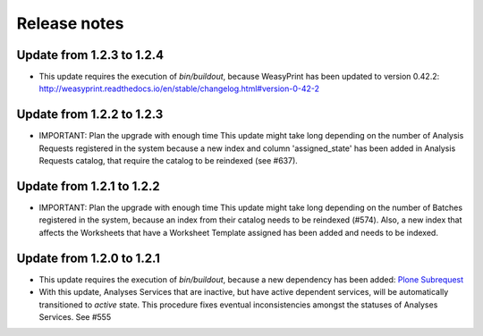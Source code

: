 Release notes
=============

Update from 1.2.3 to 1.2.4
--------------------------

- This update requires the execution of `bin/buildout`, because WeasyPrint has
  been updated to version 0.42.2:
  http://weasyprint.readthedocs.io/en/stable/changelog.html#version-0-42-2


Update from 1.2.2 to 1.2.3
--------------------------

- IMPORTANT: Plan the upgrade with enough time
  This update might take long depending on the number of Analysis Requests
  registered in the system because a new index and column 'assigned_state' has
  been added in Analysis Requests catalog, that require the catalog to be
  reindexed (see #637).


Update from 1.2.1 to 1.2.2
--------------------------

- IMPORTANT: Plan the upgrade with enough time
  This update might take long depending on the number of Batches registered in
  the system, because an index from their catalog needs to be reindexed (#574).
  Also, a new index that affects the Worksheets that have a Worksheet Template
  assigned has been added and needs to be indexed.


Update from 1.2.0 to 1.2.1
--------------------------

- This update requires the execution of `bin/buildout`, because a new dependency has
  been added: `Plone Subrequest <https://pypi.python.org/pypi/plone.subrequest/>`_

- With this update, Analyses Services that are inactive, but have active
  dependent services, will be automatically transitioned to `active` state. This
  procedure fixes eventual inconsistencies amongst the statuses of Analyses
  Services. See #555
